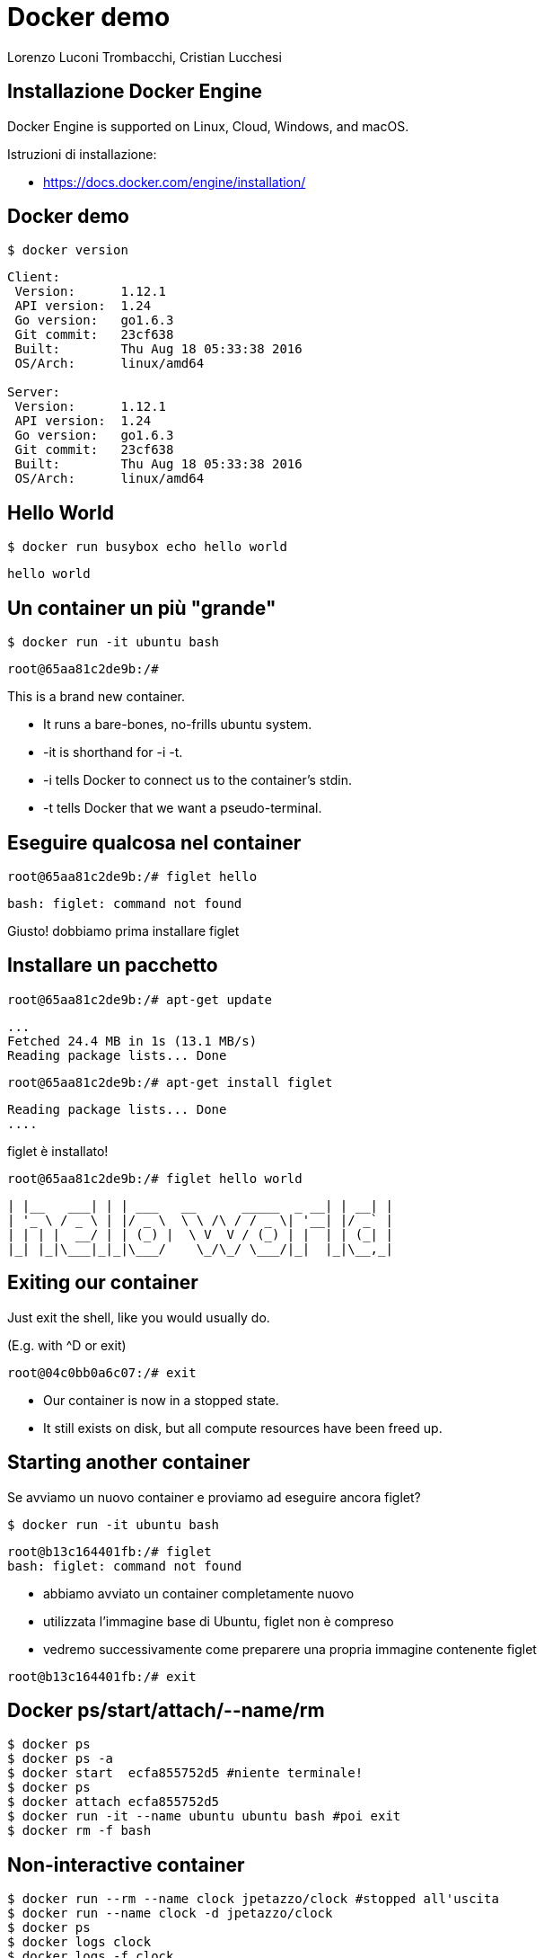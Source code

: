 = Docker demo
:author: Lorenzo Luconi Trombacchi, Cristian Lucchesi
Linux Day Pisa - 22 ottobre 2016

== Installazione Docker Engine

Docker Engine is supported on Linux, Cloud, Windows, and macOS.

Istruzioni di installazione:

 * https://docs.docker.com/engine/installation/
 

== Docker demo

[source,bash]
----
$ docker version
----

----
Client:
 Version:      1.12.1
 API version:  1.24
 Go version:   go1.6.3
 Git commit:   23cf638
 Built:        Thu Aug 18 05:33:38 2016
 OS/Arch:      linux/amd64

Server:
 Version:      1.12.1
 API version:  1.24
 Go version:   go1.6.3
 Git commit:   23cf638
 Built:        Thu Aug 18 05:33:38 2016
 OS/Arch:      linux/amd64
----


== Hello World

[source,bash]
----
$ docker run busybox echo hello world
----

----
hello world
----

== Un container un più "grande"

[source,bash]
----
$ docker run -it ubuntu bash
----

----
root@65aa81c2de9b:/# 
----

This is a brand new container.

 * It runs a bare-bones, no-frills ubuntu system.
 * -it is shorthand for -i -t.
 * -i tells Docker to connect us to the container's stdin.
 * -t tells Docker that we want a pseudo-terminal.

== Eseguire qualcosa nel container

[source,bash]
----
root@65aa81c2de9b:/# figlet hello
----

----
bash: figlet: command not found
----

Giusto! dobbiamo prima installare figlet

== Installare un pacchetto

[source,bash]
----
root@65aa81c2de9b:/# apt-get update
----

----
...
Fetched 24.4 MB in 1s (13.1 MB/s)                          
Reading package lists... Done
----

[source,bash]
----
root@65aa81c2de9b:/# apt-get install figlet
----

----
Reading package lists... Done
....
----

figlet è installato!

[source,bash]
----
root@65aa81c2de9b:/# figlet hello world
----

----
| |__   ___| | | ___   __      _____  _ __| | __| |
| '_ \ / _ \ | |/ _ \  \ \ /\ / / _ \| '__| |/ _` |
| | | |  __/ | | (_) |  \ V  V / (_) | |  | | (_| |
|_| |_|\___|_|_|\___/    \_/\_/ \___/|_|  |_|\__,_|
----

== Exiting our container

Just exit the shell, like you would usually do.

(E.g. with ^D or exit)

[source,bash]
----
root@04c0bb0a6c07:/# exit
----

 * Our container is now in a stopped state.
 * It still exists on disk, but all compute resources have been freed up.

== Starting another container

Se avviamo un nuovo container e proviamo ad eseguire ancora figlet?

[source,bash]
----
$ docker run -it ubuntu bash
----
----
root@b13c164401fb:/# figlet
bash: figlet: command not found
----

 * abbiamo avviato un container completamente nuovo
 * utilizzata l'immagine base di Ubuntu, figlet non è compreso
 * vedremo successivamente come preparere una propria immagine contenente figlet

[source,bash]
----
root@b13c164401fb:/# exit
----

== Docker ps/start/attach/--name/rm

[source,bash]
----
$ docker ps
$ docker ps -a
$ docker start  ecfa855752d5 #niente terminale!
$ docker ps
$ docker attach ecfa855752d5
$ docker run -it --name ubuntu ubuntu bash #poi exit
$ docker rm -f bash
----

== Non-interactive container

[source,bash]
----
$ docker run --rm --name clock jpetazzo/clock #stopped all'uscita
$ docker run --name clock -d jpetazzo/clock
$ docker ps
$ docker logs clock
$ docker logs -f clock
$ docker kill clock
----

== Immagini docker e registri

[source,bash]
----
$ docker images
$ docker search postgres
$ docker search criluc
$ docker pull debian:jessie #:latest default tag se non specificato
----

== DockerFile

 * il Dockerfile è una ricetta per costruire un'immagine
 * contiene una serie di istruzioni con le quali costruire l'immagine
 * il comando *docker build* costruisce l'immagine a partire dal Dockerfile.

[source,bash]
----
$ mkdir /var/tmp/myimage && cd /var/tmp/myimage
$ vi Dockerfile
----

----
FROM ubuntu
RUN apt-get update
RUN apt-get install figlet
----

[source,bash]
----
$ docker build -t figlet .
----

== Dockerfile ^cont^

[source,bash]
----
$ docker history figlet
----

[source,bash]
----
$ docker run --rm figlet figlet Linux Day
----

Aggiungendo un ENTRYPOINT al Dockerfile...
----
ENTRYPOINT["figlet"]
----

----
$ docker build -t figlet .
----

----
$ docker run --rm figlet Linux Day
----

== Docker port

[source,bash]
----
$ docker run --name nginx -d -p 81:80 -p 443:443 nginx
----

----
$ docker ps
----

----
$ curl localhost:81
----

 * -p 80:81 mappa la porta 80 del container docker sulla porta 80 dell'host ospitante
  ** i Containers non hanno indirizzi IP pubblici ma solo privati
  ** i servizi devono essere esposti porta per porta
  ** le porte devono essere mappate per evitare conflitti
 
== Docker volume

----
$ docker run -p 81:80 \
  -v ${PWD}/src/examples/:/usr/share/nginx/html nginx
----


== Slide

https://criluc.github.io/docker-ld2016/

Lorenzo Luconi Trombacchi <lorenzo.luconi@iit.cnr.it>, @llt73

Cristian Lucchesi <cristian.lucchesi@iit.cnr.it>, @criluc



